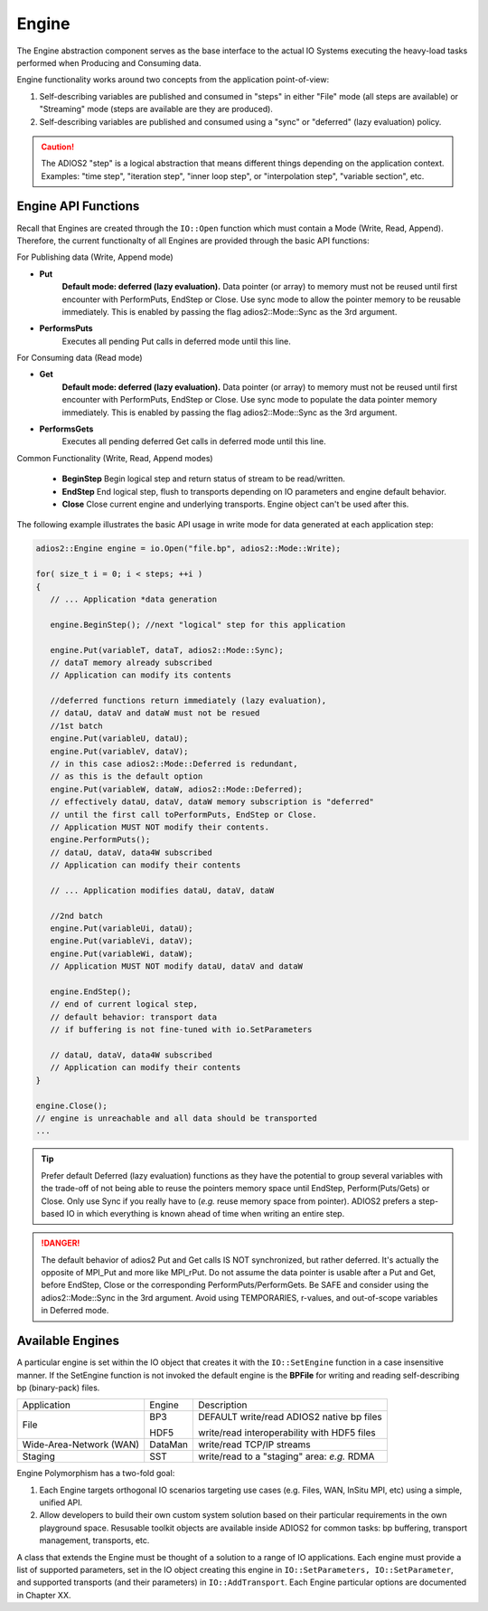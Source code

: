 ******
Engine
******

The Engine abstraction component serves as the base interface to the actual IO Systems executing the heavy-load tasks performed when Producing and Consuming data.

Engine functionality works around two concepts from the application point-of-view:

1. Self-describing variables are published and consumed in "steps" in either "File" mode (all steps are available) or "Streaming" mode (steps are available are they are produced).
2. Self-describing variables are published and consumed using a "sync" or "deferred" (lazy evaluation) policy. 

.. caution::
   
   The ADIOS2 "step" is a logical abstraction that means different things depending on the application context. Examples: "time step", "iteration step", "inner loop step", or "interpolation step", "variable section", etc.
   
   
Engine API Functions
--------------------
   
Recall that Engines are created through the ``IO::Open`` function which must contain a Mode (Write, Read, Append). Therefore, the current functionalty of all Engines are provided through the basic API functions:

For Publishing data (Write, Append mode)

* **Put**            
   **Default mode: deferred (lazy evaluation).** Data pointer (or array) to memory must not be reused until first encounter with PerformPuts, EndStep or Close. Use sync mode to allow the pointer memory to be reusable immediately. This is enabled by passing the flag adios2::Mode::Sync as the 3rd argument.

* **PerformsPuts**  
   Executes all pending Put calls in deferred mode until this line.


For Consuming data (Read mode)

* **Get**                
   **Default mode: deferred (lazy evaluation).** Data pointer (or array) to memory must not be reused until first encounter with PerformPuts, EndStep or Close. Use sync mode to populate the data pointer memory immediately. This is enabled by passing the flag adios2::Mode::Sync as the 3rd argument.

* **PerformsGets**       
   Executes all pending deferred Get calls in deferred mode until this line.

Common Functionality (Write, Read, Append modes)

   * **BeginStep**      Begin logical step and return status of stream to be read/written.
   * **EndStep**        End logical step, flush to transports depending on IO parameters and engine default behavior.
   * **Close**          Close current engine and underlying transports. Engine object can't be used after this.

The following example illustrates the basic API usage in write mode for data generated at each application step:

.. code-block:: c++

   adios2::Engine engine = io.Open("file.bp", adios2::Mode::Write);

   for( size_t i = 0; i < steps; ++i )
   {
      // ... Application *data generation
      
      engine.BeginStep(); //next "logical" step for this application
      
      engine.Put(variableT, dataT, adios2::Mode::Sync);
      // dataT memory already subscribed 
      // Application can modify its contents
   
      //deferred functions return immediately (lazy evaluation), 
      // dataU, dataV and dataW must not be resued 
      //1st batch
      engine.Put(variableU, dataU);
      engine.Put(variableV, dataV);
      // in this case adios2::Mode::Deferred is redundant,
      // as this is the default option
      engine.Put(variableW, dataW, adios2::Mode::Deferred); 
      // effectively dataU, dataV, dataW memory subscription is "deferred" 
      // until the first call toPerformPuts, EndStep or Close.      
      // Application MUST NOT modify their contents.
      engine.PerformPuts();
      // dataU, dataV, data4W subscribed 
      // Application can modify their contents
      
      // ... Application modifies dataU, dataV, dataW
      
      //2nd batch
      engine.Put(variableUi, dataU);
      engine.Put(variableVi, dataV);
      engine.Put(variableWi, dataW);
      // Application MUST NOT modify dataU, dataV and dataW
      
      engine.EndStep(); 
      // end of current logical step, 
      // default behavior: transport data 
      // if buffering is not fine-tuned with io.SetParameters
      
      // dataU, dataV, data4W subscribed 
      // Application can modify their contents
   }  
   
   engine.Close();
   // engine is unreachable and all data should be transported
   ...

.. tip::

   Prefer default Deferred (lazy evaluation) functions as they have the potential to group several variables with the trade-off of not being able to reuse the pointers memory space until EndStep, Perform(Puts/Gets) or Close. Only use Sync if you really have to (*e.g.* reuse memory space from pointer). ADIOS2 prefers a step-based IO in which everything is known ahead of time when writing an entire step.


.. danger::
   The default behavior of adios2 Put and Get calls IS NOT synchronized, but rather deferred. It's actually the opposite of MPI_Put and more like MPI_rPut.
   Do not assume the data pointer is usable after a Put and Get, before EndStep, Close or the corresponding PerformPuts/PerformGets. 
   Be SAFE and consider using the adios2::Mode::Sync in the 3rd argument. Avoid using TEMPORARIES, r-values, and out-of-scope variables in Deferred mode.


Available Engines
-----------------

A particular engine is set within the IO object that creates it with the ``IO::SetEngine`` function in a case insensitive manner. If the SetEngine function is not invoked the default engine is the **BPFile** for writing and reading self-describing bp (binary-pack) files.
   
+-------------------------+---------+---------------------------------------------+
| Application             | Engine  | Description                                 |
+-------------------------+---------+---------------------------------------------+
| File                    | BP3     | DEFAULT write/read ADIOS2 native bp files   |
|                         |         |                                             |
|                         | HDF5    | write/read interoperability with HDF5 files |
+-------------------------+---------+---------------------------------------------+
| Wide-Area-Network (WAN) | DataMan | write/read TCP/IP streams                   |
+-------------------------+---------+---------------------------------------------+
| Staging                 | SST     | write/read to a "staging" area: *e.g.* RDMA |
+-------------------------+---------+---------------------------------------------+


Engine Polymorphism has a two-fold goal:

1. Each Engine targets orthogonal IO scenarios targeting use cases (e.g. Files, WAN, InSitu MPI, etc) using a simple, unified API.

2. Allow developers to build their own custom system solution based on their particular requirements in the own playground space. Resusable toolkit objects are available inside ADIOS2 for common tasks: bp buffering, transport management, transports, etc.

A class that extends the Engine must be thought of a solution to a range of IO applications. Each engine must provide a list of supported parameters, set in the IO object creating this engine in ``IO::SetParameters, IO::SetParameter``, and supported transports (and their parameters) in ``IO::AddTransport``. Each Engine particular options are documented in Chapter XX.


